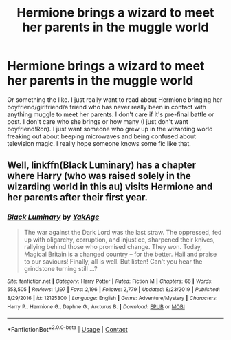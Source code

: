 #+TITLE: Hermione brings a wizard to meet her parents in the muggle world

* Hermione brings a wizard to meet her parents in the muggle world
:PROPERTIES:
:Author: Tomopi
:Score: 2
:DateUnix: 1602124872.0
:DateShort: 2020-Oct-08
:FlairText: Request
:END:
Or something the like. I just really want to read about Hermione bringing her boyfriend/girlfriend/a friend who has never really been in contact with anything muggle to meet her parents. I don't care if it's pre-final battle or post. I don't care who she brings or how many (I just don't want boyfriend!Ron). I just want someone who grew up in the wizarding world freaking out about beeping microwaves and being confused about television magic. I really hope someone knows some fic like that.


** Well, linkffn(Black Luminary) has a chapter where Harry (who was raised solely in the wizarding world in this au) visits Hermione and her parents after their first year.
:PROPERTIES:
:Author: DeliSoupItExplodes
:Score: 1
:DateUnix: 1602161308.0
:DateShort: 2020-Oct-08
:END:

*** [[https://www.fanfiction.net/s/12125300/1/][*/Black Luminary/*]] by [[https://www.fanfiction.net/u/8129173/YakAge][/YakAge/]]

#+begin_quote
  The war against the Dark Lord was the last straw. The oppressed, fed up with oligarchy, corruption, and injustice, sharpened their knives, rallying behind those who promised change. They won. Today, Magical Britain is a changed country -- for the better. Hail and praise to our saviours! Finally, all is well. But listen! Can't you hear the grindstone turning still ...?
#+end_quote

^{/Site/:} ^{fanfiction.net} ^{*|*} ^{/Category/:} ^{Harry} ^{Potter} ^{*|*} ^{/Rated/:} ^{Fiction} ^{M} ^{*|*} ^{/Chapters/:} ^{66} ^{*|*} ^{/Words/:} ^{553,505} ^{*|*} ^{/Reviews/:} ^{1,197} ^{*|*} ^{/Favs/:} ^{2,196} ^{*|*} ^{/Follows/:} ^{2,779} ^{*|*} ^{/Updated/:} ^{8/23/2019} ^{*|*} ^{/Published/:} ^{8/29/2016} ^{*|*} ^{/id/:} ^{12125300} ^{*|*} ^{/Language/:} ^{English} ^{*|*} ^{/Genre/:} ^{Adventure/Mystery} ^{*|*} ^{/Characters/:} ^{Harry} ^{P.,} ^{Hermione} ^{G.,} ^{Daphne} ^{G.,} ^{Arcturus} ^{B.} ^{*|*} ^{/Download/:} ^{[[http://www.ff2ebook.com/old/ffn-bot/index.php?id=12125300&source=ff&filetype=epub][EPUB]]} ^{or} ^{[[http://www.ff2ebook.com/old/ffn-bot/index.php?id=12125300&source=ff&filetype=mobi][MOBI]]}

--------------

*FanfictionBot*^{2.0.0-beta} | [[https://github.com/FanfictionBot/reddit-ffn-bot/wiki/Usage][Usage]] | [[https://www.reddit.com/message/compose?to=tusing][Contact]]
:PROPERTIES:
:Author: FanfictionBot
:Score: 1
:DateUnix: 1602161326.0
:DateShort: 2020-Oct-08
:END:
